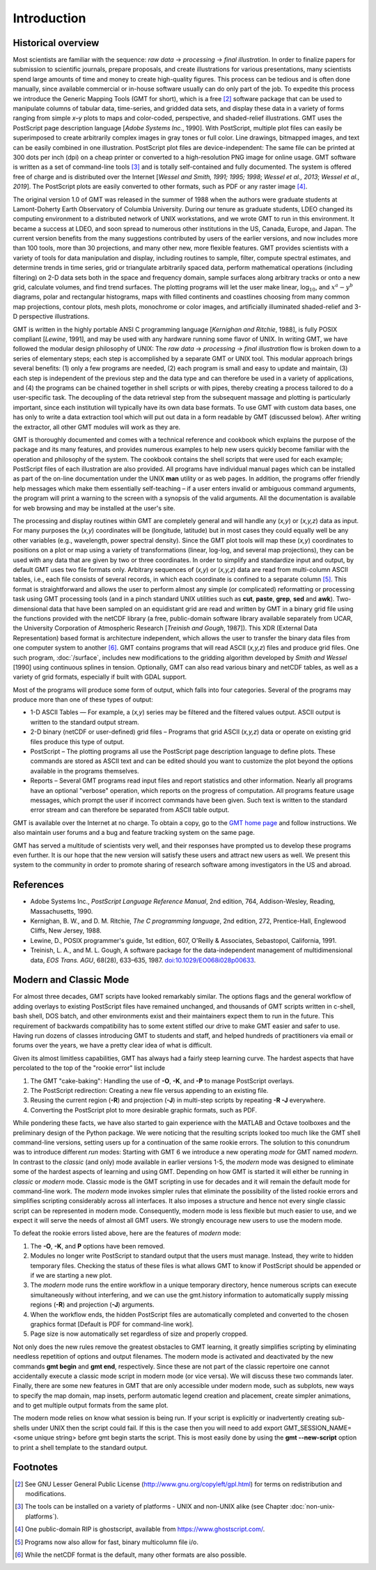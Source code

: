 Introduction
============

Historical overview
-------------------

Most scientists are familiar with the sequence: *raw data* →
*processing* → *final illustration*.
In order to finalize papers for submission to scientific journals,
prepare proposals, and create illustrations for various
presentations, many scientists spend large amounts of time and money to
create high-quality figures. This process can be tedious and is often
done manually, since available commercial or in-house software usually
can do only part of the job. To expedite this process we introduce the
Generic Mapping Tools (GMT for short), which is a free [2]_ software
package that can be used to manipulate columns of tabular data,
time-series, and gridded data sets, and display these data in a variety
of forms ranging from simple *x*–*y* plots to maps and color-coded,
perspective, and shaded-relief illustrations. GMT uses the
PostScript page description language [*Adobe Systems Inc.*, 1990].
With PostScript, multiple plot files can easily be superimposed to
create arbitrarily complex images in gray tones or full color.
Line drawings, bitmapped images, and text can be easily combined in one
illustration. PostScript plot files are device-independent: The same
file can be printed at 300 dots per inch (dpi) on a cheap
printer or converted to a high-resolution PNG image for online usage.
GMT software is written as a set of command-line tools [3]_ and is
totally self-contained and fully documented. The system is offered free
of charge and is distributed over the Internet
[*Wessel and Smith, 1991; 1995; 1998*; *Wessel et al., 2013*; *Wessel et al., 2019*].
The PostScript plots are easily converted to other formats, such as PDF
or any raster image [4]_.

The original version 1.0 of GMT was released in the summer of 1988
when the authors were graduate students at Lamont-Doherty Earth
Observatory of Columbia University. During our tenure as graduate
students, LDEO changed its computing environment to a distributed
network of UNIX workstations, and we wrote GMT to run in this
environment. It became a success at LDEO, and soon spread to numerous
other institutions in the US, Canada, Europe, and Japan. The current
version benefits from the many suggestions contributed by users of the
earlier versions, and now includes more than 100 tools, more than 30
projections, and many other new, more flexible features. GMT provides
scientists with a variety of tools for data manipulation and display,
including routines to sample, filter, compute spectral estimates, and
determine trends in time series, grid or triangulate arbitrarily spaced
data, perform mathematical operations (including filtering) on 2-D data
sets both in the space and frequency domain, sample surfaces along
arbitrary tracks or onto a new grid, calculate volumes, and find trend
surfaces. The plotting programs will let the user make linear,
log\ :math:`_{10}`, and :math:`x^a - y^b` diagrams, polar
and rectangular histograms, maps with filled continents and coastlines
choosing from many common map projections, contour plots, mesh plots,
monochrome or color images, and artificially illuminated shaded-relief
and 3-D perspective illustrations.

GMT is written in the highly portable ANSI C programming language
[*Kernighan and Ritchie*, 1988], is fully POSIX compliant [*Lewine*,
1991], and may be used with any hardware
running some flavor of UNIX. In
writing GMT, we have followed the modular design philosophy of UNIX:
The *raw data* → *processing* → *final illustration* flow is broken
down to a series of elementary steps; each
step is accomplished by a separate GMT or UNIX tool. This modular
approach brings several benefits: (1) only a few programs are needed,
(2) each program is small and easy to update and maintain, (3) each step
is independent of the previous step and the data type and can therefore
be used in a variety of applications, and (4) the programs can be
chained together in shell scripts or with pipes, thereby creating a
process tailored to do a user-specific task. The decoupling of the data
retrieval step from the subsequent massage and plotting is particularly
important, since each institution will typically have its own data base
formats. To use GMT with custom data bases, one has only to write a
data extraction tool which will put out data in a form readable by
GMT (discussed below). After writing the extractor, all other
GMT modules will work as they are.

GMT is thoroughly documented and comes with a technical reference and
cookbook which explains the purpose of the package and its many
features, and provides numerous examples to help new users quickly
become familiar with the operation and philosophy of the system. The
cookbook contains the shell scripts that were used for each example;
PostScript files of each illustration are also provided. All programs
have individual manual pages which can be installed as part of the
on-line documentation under the UNIX **man** utility or as web
pages. In addition, the programs offer friendly help messages which make
them essentially self-teaching – if a user enters invalid or ambiguous
command arguments, the program will print a warning to the screen with a
synopsis of the valid arguments. All the documentation is available for
web browsing and may be installed at the user's site.

The processing and display routines within GMT are completely general
and will handle any (*x,y*) or (*x,y,z*) data as input. For many
purposes the (*x,y*) coordinates will be (longitude, latitude) but in
most cases they could equally well be any other variables (e.g.,
wavelength, power spectral density). Since the GMT plot tools will
map these (*x,y*) coordinates to positions on a plot or map using a
variety of transformations (linear, log-log, and several map
projections), they can be used with any data that are given by two or
three coordinates. In order to simplify and standardize input and
output, by default GMT uses two file formats only. Arbitrary sequences of (*x,y*)
or (*x,y,z*) data are read from multi-column ASCII tables, i.e., each
file consists of several records, in which each coordinate is confined
to a separate column [5]_. This format is straightforward and allows the
user to perform almost any simple (or complicated) reformatting or
processing task using GMT processing tools (and in a pinch standard UNIX utilities such as **cut**,
**paste**, **grep**, **sed** and **awk**). Two-dimensional data
that have been sampled on an equidistant grid are read and written by
GMT in a binary grid file using the functions provided with the netCDF
library (a free, public-domain software library available separately
from UCAR, the University Corporation of Atmospheric Research [*Treinish
and Gough*, 1987]). This XDR (External Data Representation) based format
is architecture independent, which allows the user to transfer the
binary data files from one computer system to another [6]_.
GMT contains programs that will read ASCII (*x,y,z*) files and produce
grid files. One such program, :doc:`/surface`,
includes new modifications to the gridding algorithm developed by *Smith
and Wessel* [1990] using continuous splines in tension. Optionally, GMT
can also read various binary and netCDF tables, as well as a variety of
grid formats, especially if built with GDAL support.

Most of the programs will produce some form of output, which falls into
four categories. Several of the programs may produce more than one of
these types of output:

*  1-D ASCII Tables — For example, a (*x,y*) series may be
   filtered and the filtered values output. ASCII output is written to
   the standard output stream.

*  2-D binary (netCDF or user-defined) grid files – Programs that grid
   ASCII (*x,y,z*) data or operate on existing grid files produce
   this type of output.

*  PostScript – The plotting programs all use the PostScript page
   description language to define plots. These commands are stored as
   ASCII text and can be edited should you want to customize the plot
   beyond the options available in the programs themselves.

*  Reports – Several GMT programs read input files and report
   statistics and other information. Nearly all programs have an
   optional "verbose" operation, which reports on the progress of
   computation. All programs feature usage messages, which prompt the
   user if incorrect commands have been given. Such text is written to
   the standard error stream and can therefore be separated from ASCII
   table output.

GMT is available over the Internet at no charge. To obtain a copy,
go to the `GMT home page <https://www.generic-mapping-tools.org>`_ and follow instructions.
We also maintain user forums and a bug and feature tracking system on
the same page.

GMT has served a multitude of scientists very well, and their
responses have prompted us to develop these programs even further. It is
our hope that the new version will satisfy these users and attract new
users as well. We present this system to the community in order to
promote sharing of research software among investigators in the US and abroad.

References
----------

*  Adobe Systems Inc., *PostScript Language Reference Manual*, 2nd
   edition, 764, Addison-Wesley, Reading, Massachusetts, 1990.

*  Kernighan, B. W., and D. M. Ritchie, *The C programming language*,
   2nd edition, 272, Prentice-Hall, Englewood Cliffs, New Jersey, 1988.

*  Lewine, D., POSIX programmer's guide, 1st edition, 607, O'Reilly &
   Associates, Sebastopol, California, 1991.

*  Treinish, L. A., and M. L. Gough, A software package for the
   data-independent management of multidimensional data, *EOS Trans.
   AGU*, 68(28), 633–635, 1987. `doi:10.1029/EO068i028p00633 <http://dx.doi.org/10.1029/EO068i028p00633>`_.


Modern and Classic Mode
-----------------------

For almost three decades, GMT scripts have looked remarkably similar.  The options flags
and the general workflow of adding overlays to existing PostScript files have
remained unchanged, and thousands of GMT scripts written in c-shell, bash shell, DOS batch,
and other environments exist and their maintainers expect them to run in the future.
This requirement of backwards compatibility has to some extent stifled our drive to
make GMT easier and safer to use.  Having run dozens of classes introducing GMT to students
and staff, and helped hundreds of practitioners via email or forums over the years, we
have a pretty clear idea of what is difficult.

Given its almost limitless capabilities, GMT has always had a fairly steep learning curve.
The hardest aspects that have percolated to the top of the "rookie error" list include

#. The GMT "cake-baking": Handling the use of **-O**, **-K**, and **-P** to manage PostScript overlays.
#. The PostScript redirection: Creating a new file versus appending to an existing file.
#. Reusing the current region (**-R**) and projection (**-J**) in multi-step scripts by repeating **-R -J** everywhere.
#. Converting the PostScript plot to more desirable graphic formats, such as PDF.

While pondering these facts, we have also started to gain experience with the MATLAB and Octave
toolboxes and the preliminary design of the Python package. We were noticing that
the resulting scripts looked too much like the GMT shell command-line versions, setting
users up for a continuation of the same rookie errors.
The solution to this conundrum was to introduce different *run* modes:
Starting with GMT 6 we introduce a new operating *mode* for GMT named *modern*.  In contrast
to the *classic* (and only) mode available in earlier versions 1-5, the *modern* mode
was designed to eliminate some of the hardest aspects of learning and using GMT.
Depending on how GMT is started it will either be running in *classic* or *modern* mode.
Classic mode is the GMT scripting in use for decades and it will remain the default mode for
command-line work. The *modern* mode invokes simpler rules that eliminate the possibility
of the listed rookie errors and simplifies scripting considerably across all interfaces.
It also imposes a structure and hence not every single classic script can be represented in
modern mode.  Consequently, modern mode is less flexible but much easier to use, and we expect
it will serve the needs of almost all GMT users.  We strongly encourage new users to use the
modern mode.

To defeat the rookie errors listed above, here are the features of *modern* mode:

#. The **-O**, **-K**, and **P** options have been removed.
#. Modules no longer write PostScript to standard output that the users must manage.
   Instead, they write to hidden temporary files.  Checking the status of these files
   is what allows GMT to know if PostScript should be appended or if we are starting
   a new plot.
#. The *modern* mode runs the entire workflow in a unique temporary directory, hence
   numerous scripts can execute simultaneously without interfering, and we can use
   the gmt.history information to automatically supply missing regions (**-R**) and
   projection (**-J**) arguments.
#. When the workflow ends, the hidden PostScript files are automatically completed
   and converted to the chosen graphics format [Default is PDF for command-line work].
#. Page size is now automatically set regardless of size and properly cropped.

Not only does the new rules remove the greatest obstacles to GMT learning, it greatly
simplifies scripting by eliminating needless repetition of options and output filenames.  The
modern mode is activated and deactivated by the new commands **gmt begin** and **gmt end**,
respectively.  Since these are not part of the classic repertoire one cannot
accidentally execute a classic mode script in modern mode (or vice versa).
We will discuss these two commands later.  Finally, there are some new features in GMT that
are only accessible under modern mode, such as subplots, new ways to specify the map domain,
map insets, perform automatic legend creation and placement, create simpler animations, and to
get multiple output formats from the same plot.

The modern mode relies on know what session is being run. If your script is explicitly or
inadvertently creating sub-shells under UNIX then the script could fail.  If this is the
case then you will need to add
export GMT_SESSION_NAME=<some unique string>
before gmt begin starts the script.  This is most easily done by using the **gmt --new-script**
option to print a shell template to the standard output.

Footnotes
---------

.. [2]
   See GNU Lesser General Public License (`<http://www.gnu.org/copyleft/gpl.html>`_)
   for terms on redistribution and modifications.

.. [3]
   The tools can be installed on a variety of platforms - UNIX and non-UNIX alike (see Chapter :doc:`non-unix-platforms`).

.. [4]
   One public-domain RIP is ghostscript, available from `<https://www.ghostscript.com/>`_.

.. [5]
   Programs now also allow for fast, binary multicolumn file i/o.

.. [6]
   While the netCDF format is the default, many other formats are also possible.
